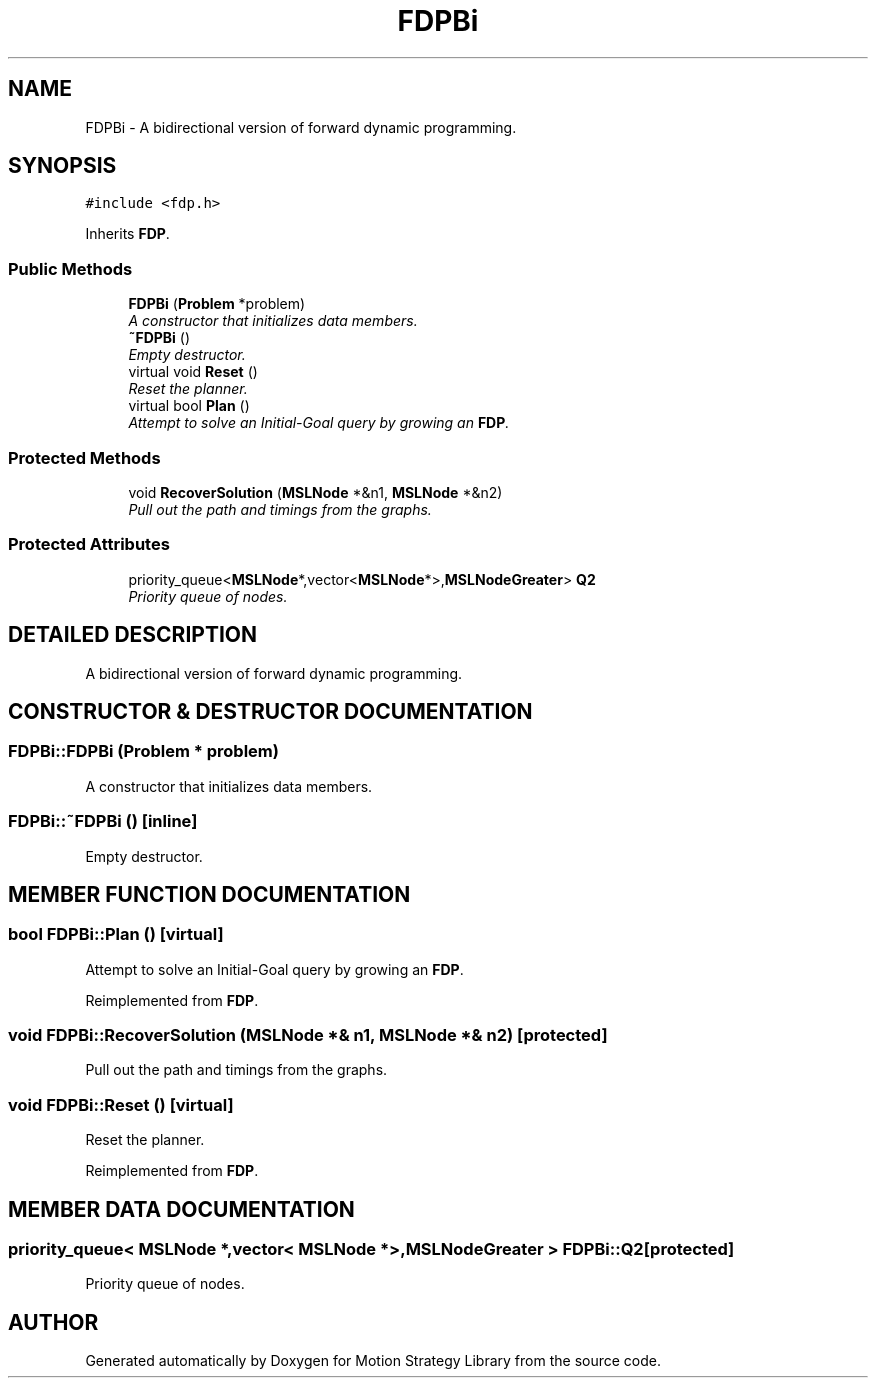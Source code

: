 .TH "FDPBi" 3 "26 Feb 2002" "Motion Strategy Library" \" -*- nroff -*-
.ad l
.nh
.SH NAME
FDPBi \- A bidirectional version of forward dynamic programming. 
.SH SYNOPSIS
.br
.PP
\fC#include <fdp.h>\fP
.PP
Inherits \fBFDP\fP.
.PP
.SS "Public Methods"

.in +1c
.ti -1c
.RI "\fBFDPBi\fP (\fBProblem\fP *problem)"
.br
.RI "\fIA constructor that initializes data members.\fP"
.ti -1c
.RI "\fB~FDPBi\fP ()"
.br
.RI "\fIEmpty destructor.\fP"
.ti -1c
.RI "virtual void \fBReset\fP ()"
.br
.RI "\fIReset the planner.\fP"
.ti -1c
.RI "virtual bool \fBPlan\fP ()"
.br
.RI "\fIAttempt to solve an Initial-Goal query by growing an \fBFDP\fP.\fP"
.in -1c
.SS "Protected Methods"

.in +1c
.ti -1c
.RI "void \fBRecoverSolution\fP (\fBMSLNode\fP *&n1, \fBMSLNode\fP *&n2)"
.br
.RI "\fIPull out the path and timings from the graphs.\fP"
.in -1c
.SS "Protected Attributes"

.in +1c
.ti -1c
.RI "priority_queue<\fBMSLNode\fP*,vector<\fBMSLNode\fP*>,\fBMSLNodeGreater\fP> \fBQ2\fP"
.br
.RI "\fIPriority queue of nodes.\fP"
.in -1c
.SH "DETAILED DESCRIPTION"
.PP 
A bidirectional version of forward dynamic programming.
.PP
.SH "CONSTRUCTOR & DESTRUCTOR DOCUMENTATION"
.PP 
.SS "FDPBi::FDPBi (\fBProblem\fP * problem)"
.PP
A constructor that initializes data members.
.PP
.SS "FDPBi::~FDPBi ()\fC [inline]\fP"
.PP
Empty destructor.
.PP
.SH "MEMBER FUNCTION DOCUMENTATION"
.PP 
.SS "bool FDPBi::Plan ()\fC [virtual]\fP"
.PP
Attempt to solve an Initial-Goal query by growing an \fBFDP\fP.
.PP
Reimplemented from \fBFDP\fP.
.SS "void FDPBi::RecoverSolution (\fBMSLNode\fP *& n1, \fBMSLNode\fP *& n2)\fC [protected]\fP"
.PP
Pull out the path and timings from the graphs.
.PP
.SS "void FDPBi::Reset ()\fC [virtual]\fP"
.PP
Reset the planner.
.PP
Reimplemented from \fBFDP\fP.
.SH "MEMBER DATA DOCUMENTATION"
.PP 
.SS "priority_queue< \fBMSLNode\fP *,vector< \fBMSLNode\fP *>,\fBMSLNodeGreater\fP > FDPBi::Q2\fC [protected]\fP"
.PP
Priority queue of nodes.
.PP


.SH "AUTHOR"
.PP 
Generated automatically by Doxygen for Motion Strategy Library from the source code.